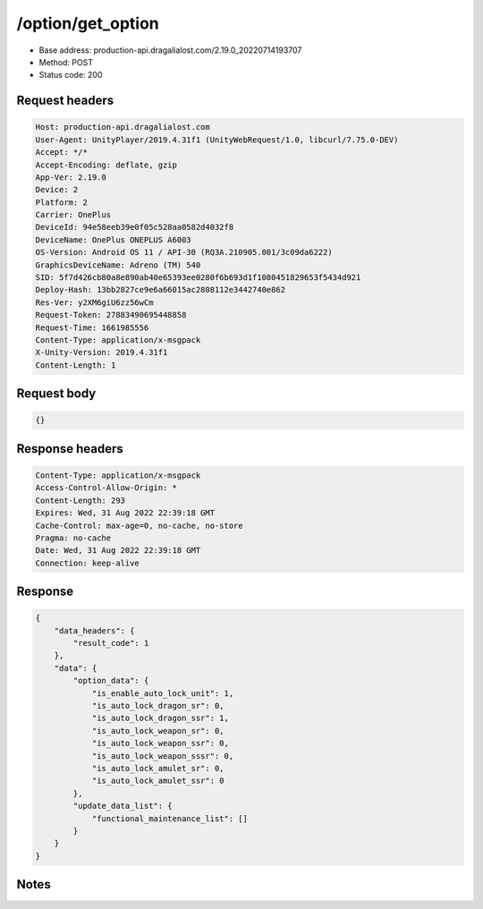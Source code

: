 /option/get_option
============================================================

- Base address: production-api.dragalialost.com/2.19.0_20220714193707
- Method: POST
- Status code: 200

Request headers
----------------

.. code-block:: text

	Host: production-api.dragalialost.com	User-Agent: UnityPlayer/2019.4.31f1 (UnityWebRequest/1.0, libcurl/7.75.0-DEV)	Accept: */*	Accept-Encoding: deflate, gzip	App-Ver: 2.19.0	Device: 2	Platform: 2	Carrier: OnePlus	DeviceId: 94e58eeb39e0f05c528aa0582d4032f8	DeviceName: OnePlus ONEPLUS A6003	OS-Version: Android OS 11 / API-30 (RQ3A.210905.001/3c09da6222)	GraphicsDeviceName: Adreno (TM) 540	SID: 5f7d426cb80a8e890ab40e65393ee0280f6b693d1f1080451829653f5434d921	Deploy-Hash: 13bb2827ce9e6a66015ac2808112e3442740e862	Res-Ver: y2XM6giU6zz56wCm	Request-Token: 27883490695448858	Request-Time: 1661985556	Content-Type: application/x-msgpack	X-Unity-Version: 2019.4.31f1	Content-Length: 1

Request body
----------------

.. code-block:: json

	{}

Response headers
----------------

.. code-block:: text

	Content-Type: application/x-msgpack	Access-Control-Allow-Origin: *	Content-Length: 293	Expires: Wed, 31 Aug 2022 22:39:18 GMT	Cache-Control: max-age=0, no-cache, no-store	Pragma: no-cache	Date: Wed, 31 Aug 2022 22:39:18 GMT	Connection: keep-alive

Response
----------------

.. code-block:: json

	{
	    "data_headers": {
	        "result_code": 1
	    },
	    "data": {
	        "option_data": {
	            "is_enable_auto_lock_unit": 1,
	            "is_auto_lock_dragon_sr": 0,
	            "is_auto_lock_dragon_ssr": 1,
	            "is_auto_lock_weapon_sr": 0,
	            "is_auto_lock_weapon_ssr": 0,
	            "is_auto_lock_weapon_sssr": 0,
	            "is_auto_lock_amulet_sr": 0,
	            "is_auto_lock_amulet_ssr": 0
	        },
	        "update_data_list": {
	            "functional_maintenance_list": []
	        }
	    }
	}

Notes
------
